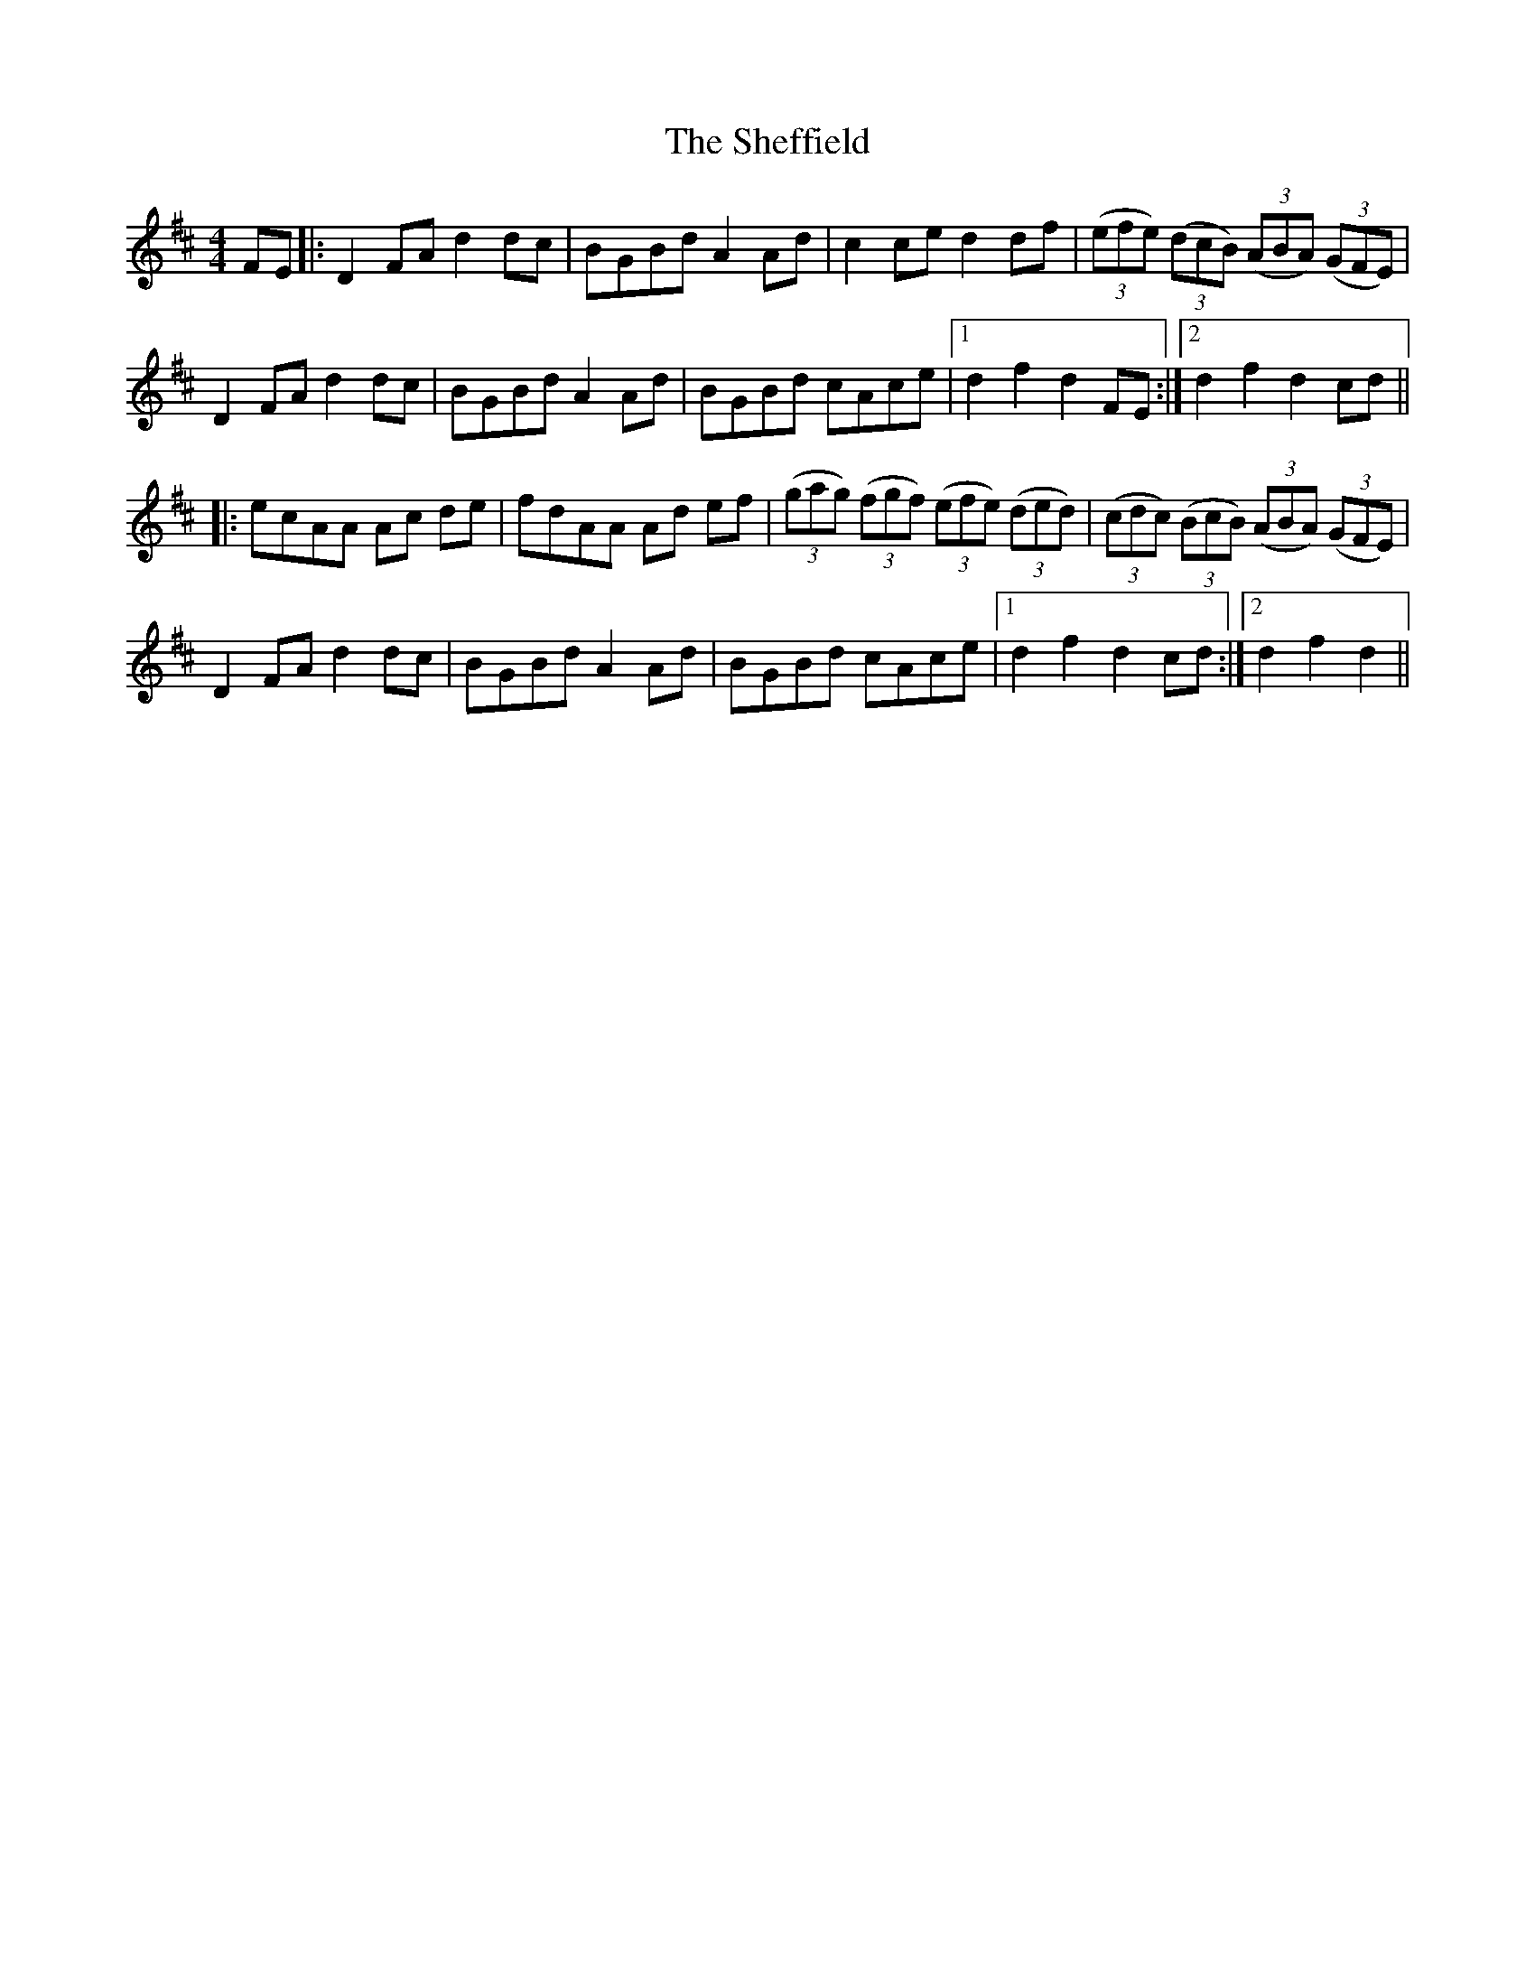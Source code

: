 X: 36743
T: Sheffield, The
R: hornpipe
M: 4/4
K: Dmajor
FE|:D2 FA d2 dc|BGBd A2 Ad|c2 ce d2 df|(3(efe) (3(dcB) (3(ABA) (3(GFE)|
D2 FA d2 dc|BGBd A2 Ad|BGBd cAce|1 d2 f2 d2 FE:|2 d2 f2 d2 cd||
|:ecAA Ac de|fdAA Ad ef|(3(gag) (3(fgf) (3(efe) (3(ded)|(3(cdc) (3(BcB) (3(ABA) (3(GFE)|
D2 FA d2 dc|BGBd A2 Ad|BGBd cAce|1 d2 f2 d2 cd:|2 d2 f2 d2||


